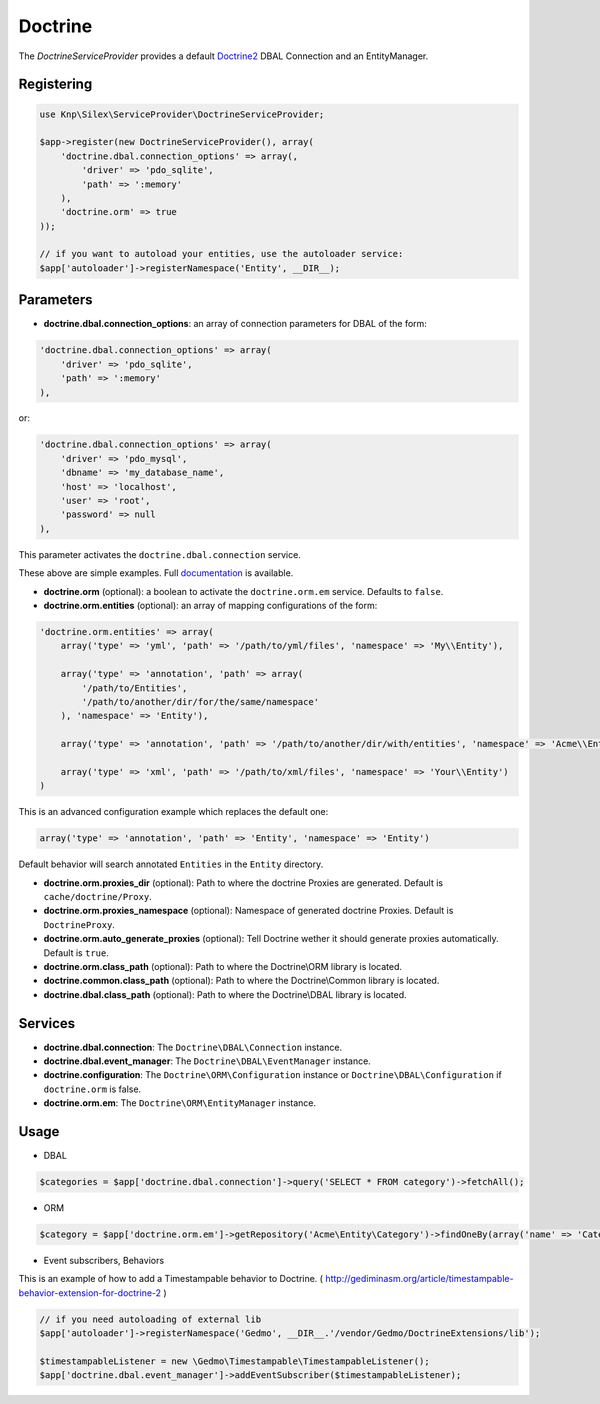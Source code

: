 Doctrine
========

The *DoctrineServiceProvider* provides a default `Doctrine2 <http://www.doctrine-project.org>`_ DBAL Connection and an EntityManager.


Registering
-----------

.. code-block:: php

    use Knp\Silex\ServiceProvider\DoctrineServiceProvider;

    $app->register(new DoctrineServiceProvider(), array(
        'doctrine.dbal.connection_options' => array(,
            'driver' => 'pdo_sqlite',
            'path' => ':memory'
        ),
        'doctrine.orm' => true
    ));

    // if you want to autoload your entities, use the autoloader service:
    $app['autoloader']->registerNamespace('Entity', __DIR__);


Parameters
----------

* **doctrine.dbal.connection_options**: an array of connection parameters for DBAL of the form:

.. code-block:: php

    'doctrine.dbal.connection_options' => array(
        'driver' => 'pdo_sqlite',
        'path' => ':memory'
    ),

or:

.. code-block:: php

    'doctrine.dbal.connection_options' => array(
        'driver' => 'pdo_mysql',
        'dbname' => 'my_database_name',
        'host' => 'localhost',
        'user' => 'root',
        'password' => null
    ),

This parameter activates the ``doctrine.dbal.connection`` service.

These above are simple examples. Full `documentation <http://www.doctrine-project.org/docs/dbal/2.0/en/reference/configuration.html>`_ is available.

* **doctrine.orm** (optional): a boolean to activate the ``doctrine.orm.em`` service. Defaults to ``false``.

* **doctrine.orm.entities** (optional): an array of mapping configurations of the form:

.. code-block:: php

    'doctrine.orm.entities' => array(
        array('type' => 'yml', 'path' => '/path/to/yml/files', 'namespace' => 'My\\Entity'),

        array('type' => 'annotation', 'path' => array(
            '/path/to/Entities',
            '/path/to/another/dir/for/the/same/namespace'
        ), 'namespace' => 'Entity'),

        array('type' => 'annotation', 'path' => '/path/to/another/dir/with/entities', 'namespace' => 'Acme\\Entity'),

        array('type' => 'xml', 'path' => '/path/to/xml/files', 'namespace' => 'Your\\Entity')
    )

This is an advanced configuration example which replaces the default one:

.. code-block:: php

    array('type' => 'annotation', 'path' => 'Entity', 'namespace' => 'Entity')

Default behavior will search annotated ``Entities`` in the ``Entity`` directory.

* **doctrine.orm.proxies_dir** (optional): Path to where the
  doctrine Proxies are generated. Default is ``cache/doctrine/Proxy``.

* **doctrine.orm.proxies_namespace** (optional): Namespace of generated
  doctrine Proxies. Default is ``DoctrineProxy``.

* **doctrine.orm.auto_generate_proxies** (optional): Tell Doctrine wether it should generate proxies automatically. Default is ``true``.

* **doctrine.orm.class_path** (optional): Path to where the
  Doctrine\\ORM library is located.

* **doctrine.common.class_path** (optional): Path to where the
  Doctrine\\Common library is located.

* **doctrine.dbal.class_path** (optional): Path to where the
  Doctrine\\DBAL library is located.

Services
--------

* **doctrine.dbal.connection**: The ``Doctrine\DBAL\Connection`` instance.
* **doctrine.dbal.event_manager**: The ``Doctrine\DBAL\EventManager`` instance.
* **doctrine.configuration**: The ``Doctrine\ORM\Configuration`` instance or ``Doctrine\DBAL\Configuration`` if ``doctrine.orm`` is false.
* **doctrine.orm.em**: The ``Doctrine\ORM\EntityManager`` instance.


Usage
-----

* DBAL

.. code-block:: php

    $categories = $app['doctrine.dbal.connection']->query('SELECT * FROM category')->fetchAll();

* ORM

.. code-block:: php

    $category = $app['doctrine.orm.em']->getRepository('Acme\Entity\Category')->findOneBy(array('name' => 'Category A'));


* Event subscribers, Behaviors

This is an example of how to add a Timestampable behavior to Doctrine. ( http://gediminasm.org/article/timestampable-behavior-extension-for-doctrine-2 )

.. code-block:: php

    // if you need autoloading of external lib
    $app['autoloader']->registerNamespace('Gedmo', __DIR__.'/vendor/Gedmo/DoctrineExtensions/lib');

    $timestampableListener = new \Gedmo\Timestampable\TimestampableListener(); 
    $app['doctrine.dbal.event_manager']->addEventSubscriber($timestampableListener);

